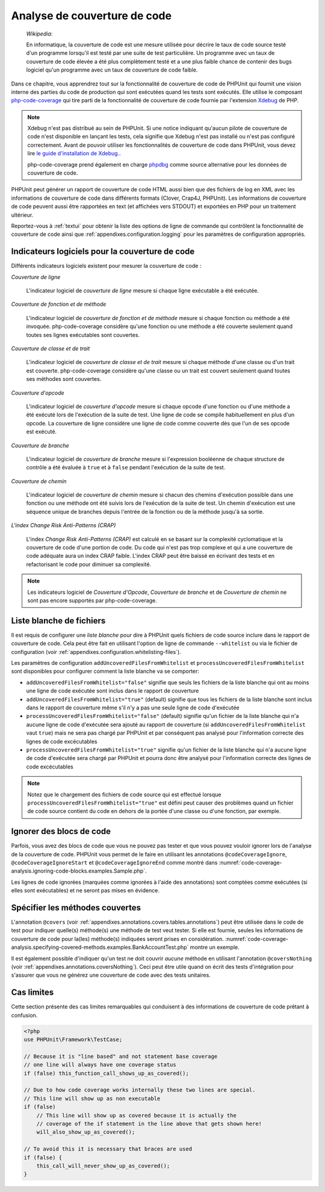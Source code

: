 

.. _code-coverage-analysis:

=============================
Analyse de couverture de code
=============================

    *Wikipedia*:

    En informatique, la couverture de code est une mesure utilisée pour décrire le
    taux de code source testé d'un programme lorsqu'il est testé par une suite de
    test particulière. Un programme avec un taux de couverture de code élevée a été plus complètement
    testé et a une plus faible chance de contenir des bugs logiciel qu'un programme
    avec un taux de couverture de code faible.

Dans ce chapitre, vous apprendrez tout sur la fonctionnalité de couverture
de code de PHPUnit qui fournit une vision interne des parties du code de
production qui sont exécutées quand les tests sont exécutés. Elle utilise le composant
`php-code-coverage <https://github.com/sebastianbergmann/php-code-coverage>`_
qui tire parti de la fonctionnalité de couverture de code fournie par l'extension
`Xdebug <https://xdebug.org/>`_ de PHP.

.. admonition:: Note

   Xdebug n'est pas distribué au sein de PHPUnit. Si une notice indiquant 
   qu'aucun pilote de couverture de code n'est disponible en lançant les tests, cela signifie que
   Xdebug n'est pas installé ou n'est pas configuré correctement. Avant de pouvoir
   utiliser les fonctionnalités de couverture de code dans PHPUnit, vous devez lire
   `le guide d'installation de Xdebug. <https://xdebug.org/docs/install>`_.

   php-code-coverage prend également en charge `phpdbg <https://phpdbg.room11.org/introduction.html>`_
   comme source alternative pour les données de couverture de code.

PHPUnit peut générer un rapport de couverture de code HTML aussi bien que
des fichiers de log en XML avec les informations de couverture de code dans différents formats
(Clover, Crap4J, PHPUnit). Les informations de couverture de code peuvent aussi être rapportées
en text (et affichées vers STDOUT) et exportées en PHP pour un traitement
ultérieur.

Reportez-vous à :ref:`textui` pour obtenir la liste des options de ligne de commande
qui contrôlent la fonctionnalité de couverture de code ainsi que :ref:`appendixes.configuration.logging` pour les paramètres de
configuration appropriés.

.. _code-coverage-analysis.metrics:

Indicateurs logiciels pour la couverture de code
################################################

Différents indicateurs logiciels existent pour mesurer la couverture de code :

*Couverture de ligne*

    L'indicateur logiciel de *couverture de ligne* mesure
    si chaque ligne exécutable a été exécutée.

*Couverture de fonction et de méthode*

    L'indicateur logiciel de *couverture de fonction et de méthode*
    mesure si chaque fonction ou méthode a été invoquée.
    php-code-coverage considère qu'une fonction ou une méthode a été couverte
    seulement quand toutes ses lignes exécutables sont couvertes.

*Couverture de classe et de trait*

    L'indicateur logiciel de *couverture de classe et de trait*
    mesure si chaque méthode d'une classe ou d'un trait est couverte.
    php-code-coverage considère qu'une classe ou un trait est couvert
    seulement quand toutes ses méthodes sont couvertes.

*Couverture d'opcode*

    L'indicateur logiciel de *couverture d'opcode* mesure
    si chaque opcode d'une fonction ou d'une méthode a été exécuté lors de l'exécution
    de la suite de test. Une ligne de code se compile habituellement en plus
    d'un opcode. La couverture de ligne considère une ligne de code comme couverte
    dès que l'un de ses opcode est exécuté.

*Couverture de branche*

    L'indicateur logiciel de *couverture de branche* mesure
    si l'expression booléenne de chaque structure de contrôle a été évaluée
    à ``true`` et à ``false`` pendant l'exécution
    de la suite de test.

*Couverture de chemin*

    L'indicateur logiciel de *couverture de chemin* mesure
    si chacun des chemins d'exécution possible dans une fonction ou une méthode
    ont été suivis lors de l'exécution de la suite de test. Un chemin d'exécution est
    une séquence unique de branches depuis l'entrée de la fonction ou
    de la méthode jusqu'à sa sortie.

*L'index Change Risk Anti-Patterns (CRAP)*

    L'index *Change Risk Anti-Patterns (CRAP)* est
    calculé en se basant sur la complexité cyclomatique et la couverture de code
    d'une portion de code. Du code qui n'est pas trop complexe et qui a une couverture
    de code adéquate aura un index CRAP faible. L'index CRAP peut être baissé
    en écrivant des tests et en refactorisant le code pour diminuer sa
    complexité.

.. admonition:: Note

   Les indicateurs logiciel de *Couverture d'Opcode*,
   *Couverture de branche* et de
   *Couverture de chemin* ne sont pas encore
   supportés par php-code-coverage.

.. _code-coverage-analysis.whitelisting-files:

Liste blanche de fichiers
#########################

Il est requis de configurer une *liste blanche* pour dire à
PHPUnit quels fichiers de code source inclure dans le rapport de couverture de code.
Cela peut être fait en utilisant l'option de ligne de commande ``--whitelist``
ou via le fichier de configuration (voir :ref:`appendixes.configuration.whitelisting-files`).

Les paramètres de configuration ``addUncoveredFilesFromWhitelist`` et ``processUncoveredFilesFromWhitelist`` sont disponibles pour configurer comment la liste blanche va se comporter:

- ``addUncoveredFilesFromWhitelist="false"`` signifie que seuls les fichiers de la liste blanche qui ont au moins une ligne de code exécutée sont inclus dans le rapport de couverture

- ``addUncoveredFilesFromWhitelist="true"`` (default) signifie que tous les fichiers de la liste blanche sont inclus dans le rapport de couverture même s'il n'y a pas une seule ligne de code d'exécutée

- ``processUncoveredFilesFromWhitelist="false"`` (default) signifie qu'un fichier de la liste blanche qui n'a aucune ligne de code d'exécutée sera ajouté au rapport de couverture (si ``addUncoveredFilesFromWhitelist`` vaut ``true``) mais ne sera pas chargé par PHPUnit et par conséquent pas analysé pour l'information correcte des lignes de code excécutables

- ``processUncoveredFilesFromWhitelist="true"`` signifie qu'un fichier de la liste blanche qui n'a aucune ligne de code d'exécutée sera chargé par PHPUnit et pourra donc être analysé pour l'information correcte des lignes de code excécutables

.. admonition:: Note

   Notez que le chargement des fichiers de code source qui est effectué lorsque
   ``processUncoveredFilesFromWhitelist="true"`` est défini peut
   causer des problèmes quand un fichier de code source contient du code en dehors de la portée
   d'une classe ou d'une fonction, par exemple.

.. _code-coverage-analysis.ignoring-code-blocks:

Ignorer des blocs de code
#########################

Parfois, vous avez des blocs de code que vous ne pouvez pas tester et que vous pouvez vouloir
ignorer lors de l'analyse de la couverture de code. PHPUnit vous permet de le faire
en utilisant les annotations ``@codeCoverageIgnore``,
``@codeCoverageIgnoreStart`` et
``@codeCoverageIgnoreEnd`` comme montré dans
:numref:`code-coverage-analysis.ignoring-code-blocks.examples.Sample.php`.

.. code-block:: php
    :caption: Utiliser les annotations ``@codeCoverageIgnore``, ``@codeCoverageIgnoreStart`` et ``@codeCoverageIgnoreEnd``
    :name: code-coverage-analysis.ignoring-code-blocks.examples.Sample.php

    <?php
    use PHPUnit\Framework\TestCase;

    /**
     * @codeCoverageIgnore
     */
    class Foo
    {
        public function bar()
        {
        }
    }

    class Bar
    {
        /**
         * @codeCoverageIgnore
         */
        public function foo()
        {
        }
    }

    if (false) {
        // @codeCoverageIgnoreStart
        print '*';
        // @codeCoverageIgnoreEnd
    }

    exit; // @codeCoverageIgnore


Les lignes de code ignorées (marquées comme ignorées à l'aide des annotations)
sont comptées comme exécutées (si elles sont exécutables) et ne seront pas
mises en évidence.

.. _code-coverage-analysis.specifying-covered-methods:

Spécifier les méthodes couvertes
################################

L'annotation ``@covers`` (voir
:ref:`appendixes.annotations.covers.tables.annotations`) peut être
utilisée dans le code de test pour indiquer quelle(s) méthode(s) une méthode de test
veut tester. Si elle est fournie, seules les informations de couverture de code pour
la(les) méthode(s) indiquées seront prises en considération.
:numref:`code-coverage-analysis.specifying-covered-methods.examples.BankAccountTest.php`
montre un exemple.

.. code-block:: php
    :caption: Tests qui indiquent quelle(s) méthode(s) ils veulent couvrir
    :name: code-coverage-analysis.specifying-covered-methods.examples.BankAccountTest.php

    <?php
    use PHPUnit\Framework\TestCase;

    class BankAccountTest extends TestCase
    {
        protected $ba;

        protected function setUp()
        {
            $this->ba = new BankAccount;
        }

        /**
         * @covers BankAccount::getBalance
         */
        public function testBalanceIsInitiallyZero()
        {
            $this->assertSame(0, $this->ba->getBalance());
        }

        /**
         * @covers BankAccount::withdrawMoney
         */
        public function testBalanceCannotBecomeNegative()
        {
            try {
                $this->ba->withdrawMoney(1);
            }

            catch (BankAccountException $e) {
                $this->assertSame(0, $this->ba->getBalance());

                return;
            }

            $this->fail();
        }

        /**
         * @covers BankAccount::depositMoney
         */
        public function testBalanceCannotBecomeNegative2()
        {
            try {
                $this->ba->depositMoney(-1);
            }

            catch (BankAccountException $e) {
                $this->assertSame(0, $this->ba->getBalance());

                return;
            }

            $this->fail();
        }

        /**
         * @covers BankAccount::getBalance
         * @covers BankAccount::depositMoney
         * @covers BankAccount::withdrawMoney
         */
        public function testDepositWithdrawMoney()
        {
            $this->assertSame(0, $this->ba->getBalance());
            $this->ba->depositMoney(1);
            $this->assertSame(1, $this->ba->getBalance());
            $this->ba->withdrawMoney(1);
            $this->assertSame(0, $this->ba->getBalance());
        }
    }


Il est également possible d'indiquer qu'un test ne doit couvrir
*aucune* méthode en utilisant l'annotation
``@coversNothing`` (voir
:ref:`appendixes.annotations.coversNothing`). Ceci peut être
utile quand on écrit des tests d'intégration pour s'assurer que vous
ne générez une couverture de code avec des tests unitaires.

.. code-block:: php
    :caption: Un test qui indique qu'aucune méthode ne doit être couverte
    :name: code-coverage-analysis.specifying-covered-methods.examples.GuestbookIntegrationTest.php

    <?php
    use PHPUnit\DbUnit\TestCase

    class GuestbookIntegrationTest extends TestCase
    {
        /**
         * @coversNothing
         */
        public function testAddEntry()
        {
            $guestbook = new Guestbook();
            $guestbook->addEntry("suzy", "Hello world!");

            $queryTable = $this->getConnection()->createQueryTable(
                'guestbook', 'SELECT * FROM guestbook'
            );

            $expectedTable = $this->createFlatXmlDataSet("expectedBook.xml")
                                  ->getTable("guestbook");

            $this->assertTablesEqual($expectedTable, $queryTable);
        }
    }


.. _code-coverage-analysis.edge-cases:

Cas limites
###########

Cette section présente des cas limites remarquables qui conduisent à des informations
de couverture de code prêtant à confusion.

.. code-block:: php
    :name: code-coverage-analysis.edge-cases.examples.Sample.php

    <?php
    use PHPUnit\Framework\TestCase;

    // Because it is "line based" and not statement base coverage
    // one line will always have one coverage status
    if (false) this_function_call_shows_up_as_covered();

    // Due to how code coverage works internally these two lines are special.
    // This line will show up as non executable
    if (false)
        // This line will show up as covered because it is actually the
        // coverage of the if statement in the line above that gets shown here!
        will_also_show_up_as_covered();

    // To avoid this it is necessary that braces are used
    if (false) {
        this_call_will_never_show_up_as_covered();
    }

